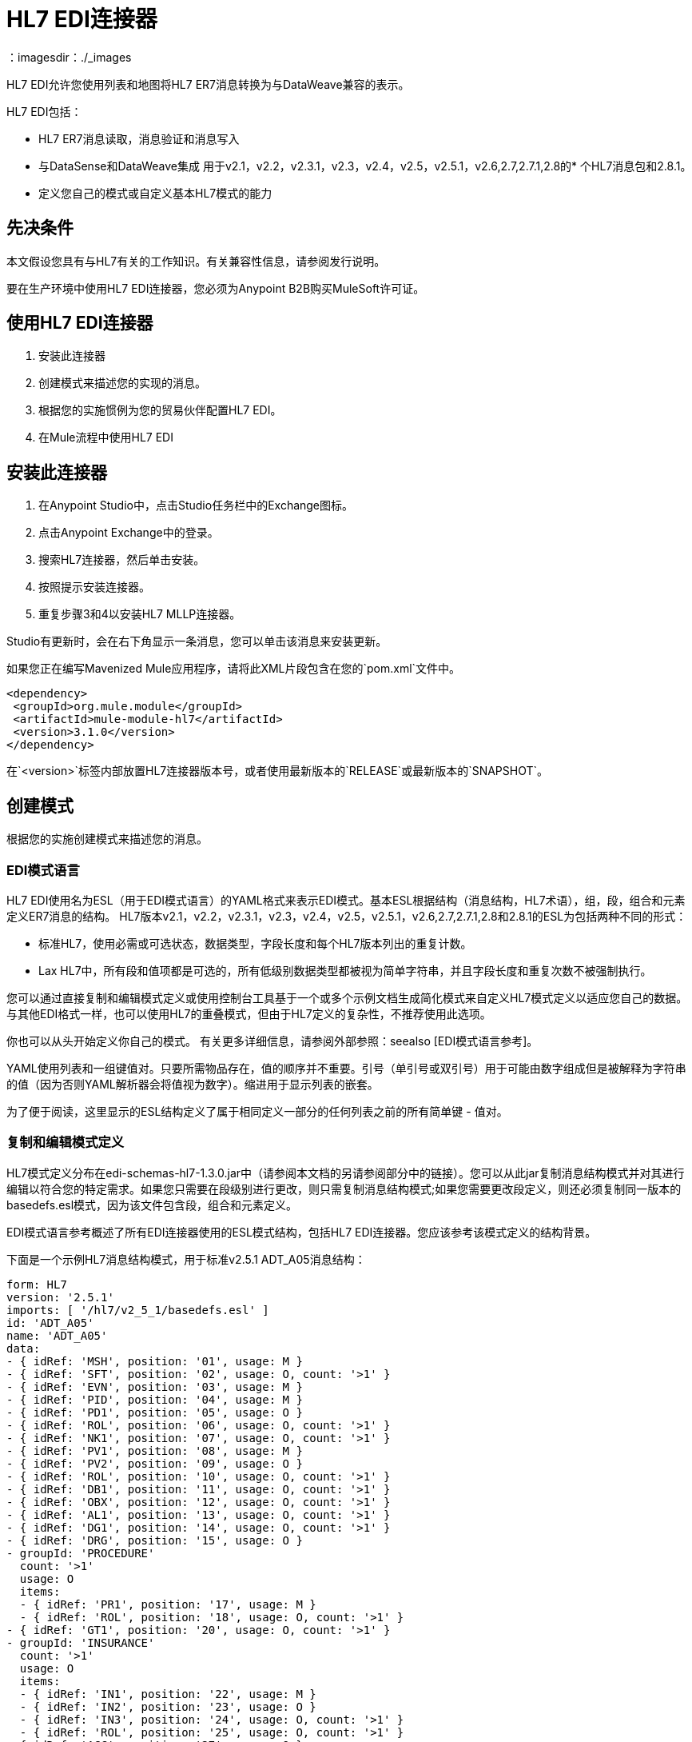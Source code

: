 =  HL7 EDI连接器
:keywords: b2b, HL7, schema, edi
：imagesdir：./_images

HL7 EDI允许您使用列表和地图将HL7 ER7消息转换为与DataWeave兼容的表示。

HL7 EDI包括：

*  HL7 ER7消息读取，消息验证和消息写入
* 与DataSense和DataWeave集成
用于v2.1，v2.2，v2.3.1，v2.3，v2.4，v2.5，v2.5.1，v2.6,2.7,2.7.1,2.8的* 个HL7消息包和2.8.1。
* 定义您自己的模式或自定义基本HL7模式的能力

== 先决条件

本文假设您具有与HL7有关的工作知识。有关兼容性信息，请参阅发行说明。

要在生产环境中使用HL7 EDI连接器，您必须为Anypoint B2B购买MuleSoft许可证。

== 使用HL7 EDI连接器

. 安装此连接器
. 创建模式来描述您的实现的消息。
. 根据您的实施惯例为您的贸易伙伴配置HL7 EDI。
. 在Mule流程中使用HL7 EDI

== 安装此连接器

. 在Anypoint Studio中，点击Studio任务栏中的Exchange图标。
. 点击Anypoint Exchange中的登录。
. 搜索HL7连接器，然后单击安装。
. 按照提示安装连接器。
. 重复步骤3和4以安装HL7 MLLP连接器。

Studio有更新时，会在右下角显示一条消息，您可以单击该消息来安装更新。

如果您正在编写Mavenized Mule应用程序，请将此XML片段包含在您的`pom.xml`文件中。
  
[source,xml,linenums]
----
<dependency>
 <groupId>org.mule.module</groupId>
 <artifactId>mule-module-hl7</artifactId>
 <version>3.1.0</version>
</dependency>
----

在`<version>`标签内部放置HL7连接器版本号，或者使用最新版本的`RELEASE`或最新版本的`SNAPSHOT`。

== 创建模式

根据您的实施创建模式来描述您的消息。

===  EDI模式语言

HL7 EDI使用名为ESL（用于EDI模式语言）的YAML格式来表示EDI模式。基本ESL根据结构（消息结构，HL7术语），组，段，组合和元素定义ER7消息的结构。 HL7版本v2.1，v2.2，v2.3.1，v2.3，v2.4，v2.5，v2.5.1，v2.6,2.7,2.7.1,2.8和2.8.1的ESL为包括两种不同的形式：

* 标准HL7，使用必需或可选状态，数据类型，字段长度和每个HL7版本列出的重复计数。
*  Lax HL7中，所有段和值项都是可选的，所有低级别数据类型都被视为简单字符串，并且字段长度和重复次数不被强制执行。

您可以通过直接复制和编辑模式定义或使用控制台工具基于一个或多个示例文档生成简化模式来自定义HL7模式定义以适应您自己的数据。与其他EDI格式一样，也可以使用HL7的重叠模式，但由于HL7定义的复杂性，不推荐使用此选项。

你也可以从头开始定义你自己的模式。
有关更多详细信息，请参阅外部参照：seealso [EDI模式语言参考]。


YAML使用列表和一组键值对。只要所需物品存在，值的顺序并不重要。引号（单引号或双引号）用于可能由数字组成但是被解释为字符串的值（因为否则YAML解析器会将值视为数字）。缩进用于显示列表的嵌套。

为了便于阅读，这里显示的ESL结构定义了属于相同定义一部分的任何列表之前的所有简单键 - 值对。

=== 复制和编辑模式定义

HL7模式定义分布在edi-schemas-hl7-1.3.0.jar中（请参阅本文档的另请参阅部分中的链接）。您可以从此jar复制消息结构模式并对其进行编辑以符合您的特定需求。如果您只需要在段级别进行更改，则只需复制消息结构模式;如果您需要更改段定义，则还必须复制同一版本的basedefs.esl模式，因为该文件包含段，组合和元素定义。

EDI模式语言参考概述了所有EDI连接器使用的ESL模式结构，包括HL7 EDI连接器。您应该参考该模式定义的结构背景。

下面是一个示例HL7消息结构模式，用于标准v2.5.1 ADT_A05消息结构：

[source,yaml, linenums]
----
form: HL7
version: '2.5.1'
imports: [ '/hl7/v2_5_1/basedefs.esl' ]
id: 'ADT_A05'
name: 'ADT_A05'
data: 
- { idRef: 'MSH', position: '01', usage: M }
- { idRef: 'SFT', position: '02', usage: O, count: '>1' }
- { idRef: 'EVN', position: '03', usage: M }
- { idRef: 'PID', position: '04', usage: M }
- { idRef: 'PD1', position: '05', usage: O }
- { idRef: 'ROL', position: '06', usage: O, count: '>1' }
- { idRef: 'NK1', position: '07', usage: O, count: '>1' }
- { idRef: 'PV1', position: '08', usage: M }
- { idRef: 'PV2', position: '09', usage: O }
- { idRef: 'ROL', position: '10', usage: O, count: '>1' }
- { idRef: 'DB1', position: '11', usage: O, count: '>1' }
- { idRef: 'OBX', position: '12', usage: O, count: '>1' }
- { idRef: 'AL1', position: '13', usage: O, count: '>1' }
- { idRef: 'DG1', position: '14', usage: O, count: '>1' }
- { idRef: 'DRG', position: '15', usage: O }
- groupId: 'PROCEDURE'
  count: '>1'
  usage: O
  items: 
  - { idRef: 'PR1', position: '17', usage: M }
  - { idRef: 'ROL', position: '18', usage: O, count: '>1' }
- { idRef: 'GT1', position: '20', usage: O, count: '>1' }
- groupId: 'INSURANCE'
  count: '>1'
  usage: O
  items: 
  - { idRef: 'IN1', position: '22', usage: M }
  - { idRef: 'IN2', position: '23', usage: O }
  - { idRef: 'IN3', position: '24', usage: O, count: '>1' }
  - { idRef: 'ROL', position: '25', usage: O, count: '>1' }
- { idRef: 'ACC', position: '27', usage: O }
- { idRef: 'UB1', position: '28', usage: O }
- { idRef: 'UB2', position: '29', usage: O }
----

这显示了组成ADT_A05消息结构的段的列表，包括段组PROCEDURE和INSURANCE。由于以上是标准定义（不是宽松版本），因此它包括强制段（用法用M表示）以及可选段（用法用O表示）。用于HL7的全套使用代码是：

* 用于条件（等同于可选）
*  M为强制性
*  O代表可选
*  U表示未使用（在读取时未接受警告，但在读取时传递的数据中不存在;写入时忽略）

段或组的出现次数可能由计数值给出。默认值为1，

如果您只想从消息结构中删除某些段，或者将某些段的要求从强制更改为可选（或反之亦然），则可以轻松地对模式副本进行更改，并在应用程序中使用修改后的版本。

您还可以添加原始消息结构定义中不存在的段。为此，我们建议您首先从模式中的所有现有段和组定义行中删除位置值，否则您需要重新编号添加段后面的所有内容。如果您删除了明确的位置编号。段和组按顺序分配位置编号，对于大多数用途，HL7 EDI连接器3.1.0应用程序不会看到这些编号。

如果要将标准HL7段添加到消息结构中，只需在适当的位置将其引用到idRef行，HL7将从引用为导入的basedefs.esl文件获取定义。

以下部分示例显示了添加到ADT_A05消息结构中的CON段：

[source,yaml, linenums]
----
form: HL7
version: '2.5.1'
imports: [ '/hl7/v2_5_1/basedefs.esl' ]
id: 'ADT_A05'
name: 'ADT_A05'
data: 
- { idRef: 'MSH', usage: M }
- { idRef: 'SFT', usage: O, count: '>1' }
- { idRef: 'EVN', usage: M }
- { idRef: 'PID', usage: M }
- { idRef: 'PD1', usage: O }
- { idRef: 'CON', usage: O, count: '>1' }
- { idRef: 'NTE', usage: O }
- { idRef: 'ROL', usage: O, count: '>1' }
- { idRef: 'NK1', usage: O, count: '>1' }
- { idRef: 'PV1', usage: M }
- { idRef: 'PV2', usage: O }
- { idRef: 'CON', usage: O, count: '>1' }
- { idRef: 'ROL', usage: O, count: '>1' }
  ...
----

如果要为消息结构定义非标准段，请将段定义添加到模式中。这比修改段结构更复杂，因为您需要列出段中的所有组件。最简单的起点是找到一个类似的标准HL7段，并从basedefs.esl文件中复制用于该标准段的定义。然后，您可以在消息结构定义之后添加段密钥，然后添加一个或多个段定义。

有关组合消息结构和段定义的模式示例，请参阅以下部分。

=== 使用示例消息简化模式

HL7的标准定义非常复杂，细分市场通常有二十个或更多的组件，而许多组件组合本身又被分解为许多子组件。这可能使HL7难以映射，因为消息的DataSense视图必须包含所有这些子组件。

实际上，HL7的大多数用户只占HL7总标准定义的一小部分。为了充分利用这一点，HL7 EDI连接器提供了一个基于控制台的Java工具，您可以通过消除消息中通常不使用的组件来简化模式定义。

模式简化工具作为edi-schemas-hl7-1.3.0-simplify.jar分发（请参阅本文档的链接部分）。它将消息结构模式以及一个或多个示例消息（作为单独的文件）作为输入，并将输出模式简化为仅显示在一个或多个示例消息中的段和组件。

要使用此工具，请下载jar并打开命令行控制台，然后键入：

[source,bash]
----
java -jar edi-schemas-hl7-1.3.0-simplify.jar {input-schema} {output-schema} {sample1} {sample2} ...
----

哪里：

*  input-schema是用于读取消息的消息结构模式，可以是对提供的模式（例如/hl7/v2_5_1/ADT_A05.esl）的文件或类路径引用。
*  output-schema是简化模式输出的文件路径
*  sample1 ... n是示例消息的文件路径

注意：确保示例消息文件使用回车符（CR）行结束符保存，因为这是所需的HL7段分隔符 - 文本编辑器通常使用操作系统的默认行结束符，这可能不正确。

以下是使用此工具生成的简化模式的部分示例：

[source,yaml, linenums]
----
form: HL7
version: '2.5.1'
structures: 
- id: 'SIU_S12'
  name: 'SIU_S12'
  data: 
  - { idRef: 'MSH', position: '01', usage: O }
  - { idRef: 'SCH', position: '02', usage: O }
  - groupId: 'PATIENT'
    count: '>1'
    usage: O
    items: 
    - { idRef: 'PID', position: '06', usage: O }
    - { idRef: 'PV1', position: '08', usage: O }
  - groupId: 'RESOURCES'
    count: '>1'
    usage: O
    items: 
    - { idRef: 'RGS', position: '14', usage: O }
    - groupId: 'SERVICE'
      count: '>1'
      usage: O
      items: 
      - { idRef: 'AIS', position: '16', usage: O }
    - groupId: 'GENERAL_RESOURCE'
      count: '>1'
      usage: O
      items: 
      - { idRef: 'AIG', position: '20', usage: O }
    - groupId: 'LOCATION_RESOURCE'
      count: '>1'
      usage: O
      items: 
      - { idRef: 'AIL', position: '24', usage: O }
    - groupId: 'PERSONNEL_RESOURCE'
      count: '>1'
      usage: O
      items: 
      - { idRef: 'AIP', position: '28', usage: O }
segments: 
- id: 'AIG'
  name: 'Appointment Information - General Resource'
  varTag: 'AIG'
  values: 
  - { idRef: 'SI', name: 'Set ID - AIG', usage: O }
  - { idRef: 'varies', name: 'Segment Action Code', usage: U, count: '>1' }
  - { idRef: 'CE_2', name: 'Resource ID', usage: O }
  - { idRef: 'varies', name: 'Resource Type', usage: U, count: '>1' }
  - { idRef: 'varies', name: 'Resource Group', usage: U, count: '>1' }
  - { idRef: 'varies', name: 'Resource Quantity', usage: U, count: '>1' }
  - { idRef: 'varies', name: 'Resource Quantity Units', usage: U, count: '>1' }
  - { idRef: 'TS', name: 'Start Date/Time', usage: O }
- id: 'AIL'
  name: 'Appointment Information - Location Resource'
  varTag: 'AIL'
  values: 
  - { idRef: 'SI', name: 'Set ID - AIL', usage: O }
  - { idRef: 'varies', name: 'Segment Action Code', usage: U, count: '>1' }
  - { idRef: 'PL', name: 'Location Resource ID', usage: O, count: '>1' }
  - { idRef: 'CE', name: 'Location Type-AIL', usage: O }
  - { idRef: 'varies', name: 'Location Group', usage: U, count: '>1' }
  - { idRef: 'TS', name: 'Start Date/Time', usage: O }
- id: 'AIP'
  name: 'Appointment Information - Personnel Resource'
  varTag: 'AIP'
  values: 
  - { idRef: 'SI', name: 'Set ID - AIP', usage: O }
  - { idRef: 'varies', name: 'Segment Action Code', usage: U, count: '>1' }
  - { idRef: 'XCN_2', name: 'Personnel Resource ID', usage: O, count: '>1' }
  - { idRef: 'CE_1', name: 'Resource Type', usage: O }
  - { idRef: 'varies', name: 'Resource Group', usage: U, count: '>1' }
  - { idRef: 'TS', name: 'Start Date/Time', usage: O }
  ...
composites: 
- id: 'CE'
  name: 'Coded Element'
  values: 
  - { idRef: 'ST', name: 'Identifier', usage: O }
  - { idRef: 'ST', name: 'Text', usage: O }
- id: 'CE_1'
  name: 'Coded Element'
  values: 
  - { idRef: 'ST', name: 'Identifier', usage: O }
- id: 'CE_2'
  name: 'Coded Element'
  values: 
  - { idRef: 'ST', name: 'Identifier', usage: O }
  - { idRef: 'ST', name: 'Text', usage: O }
  - { idRef: 'ID', name: 'Name of Coding System', usage: O }
  ...
----

段的未使用的组件不能仅从段定义中删除（除非它们位于段的末尾），因此简化工具仅替代该组件的"varies"数据类型，并将其标记为用法：U为未使用。在这种情况下，"varies"的重复次数与原始组件的重复次数保持不变，但它不会显示在您在Data Weave中看到的数据的DataSense视图中。

当模式简化工具检查消息中存在哪些数据时，它处理上下文中出现的每个复合，所以同一复合的不同用法可能存在不同的值。发生这种情况时，复合材料会被定义不止一次，使用不同的标识符。上例中的CE组合显示了这一点。

简化模式保留原始模式中的段落位置。如果需要，可以从简化模式中删除这些位置值，因为它们不被HL7 EDI连接器使用，除非您在段密钥（连接器配置选项之一）上使用位置前缀。

=== 确定HL7架构位置

要使用连接器，您需要知道项目中模式的位置。如果您使用的是开箱即​​用的HL7架构，而不是自定义任何内容，则标准架构位置将遵循`/hl7/{version}/{message structure}.esl`模式，而松散架构位置遵循`/hl7lax/{version}/{message structure}.esl`模式。例如，如果您使用的是2.5.1版本和ADT_A01消息结构，则标准版本（包括所需的值，数据类型和长度/重复计数）或{{3 }}为宽松的版本。

如果您使用的是一个或多个自定义架构，则应将其置于`src/main/app`中的目录下，并使用`${app.home}`引用该位置。例如，如果您已将ADT_A01架构置于`src/main/app/mypartner/ADT_A01.esl`下，则架构位置为`${app.home}/mypartner/ADT_A01.esl`。

Mule Runtime自动检查`src/main/app`是否包含`${app.home}`值。

=== 事件和消息到消息结构图

如果您使用多个消息结构模式（无论是在单独的模式定义文件中，如提供的模式，还是在单个文件中）配置连接器，则可能需要定义HL7事件和消息类型到消息结构的映射。

HL7在MSH-09的组件值中定义消息类型。根据以下规则，HL7 EDI连接器使用这些组件值来查找用于处理接收消息的结构模式：

* 如果MSH-09-01消息类型值为ACK，则始终使用预定义的ACK模式。
* 否则，如果存在MSH-09-03消息结构值（例如ADT_A01的值），请使用具有该ID的模式结构。
* 否则，使用配置的事件和消息到消息结构映射来确定来自指定事件类型（MSH-09-02）和消息类型（MSH-09-01）值的消息结构。

事件和消息到消息结构映射是一个可选的配置参数。它必须是一个YAML文件，其中包含从每个事件类型到映射的映射，以便将每个支持的消息类型映射到实际的消息结构。下面是这个样子的一个例子：

[source,yaml, linenums]
----
A01: { ADT: ADT_A01, ACK: ACK }
A02: { ADT: ADT_A02, ACK: ACK }
A03: { ADT: ADT_A03, ACK: ACK }
A04: { ADT: ADT_A01, ACK: ACK }
A05: { ADT: ADT_A05, ACK: ACK }
A06: { ADT: ADT_A06, ACK: ACK }
A07: { ADT: ADT_A06, ACK: ACK }
A08: { ADT: ADT_A01, ACK: ACK }
----

HL7的每个版本都定义了一组不同的从事件类型和消息类型到消息结构的映射。在名为event-message.yaml的文件中，默认映射在与标准HL7模式定义相同的jar中提供。您对这些映射定义使用与实际消息结构模式相同类型的路径。

[[configconnector]]
== 使用Studio Visual Editor配置HL7 EDI

在安装连接器并配置架构自定义（如果有）后，可以开始使用连接器。为每个实施约定创建单独的配置。

. 单击画布底部的全局元素选项卡，然后单击创建。
. 在选择全局类型向导中，使用过滤器定位并选择HL7 EDI：Configuration，然后单击OK。
. 根据连接器参考配置参数。
. 单击确定以保存全局连接器配置。
. 返回到Studio中的消息流选项卡。

=== 常规选项

在常规选项中，您可以配置适用于读取和写入HL7消息的设置：

*  HL7字符编码，始终用于写入消息并在读取消息时使用，除非MSH-18（字符集）指定了不同的编码，
* 为数据键禁用数字前缀 - 默认情况下，此选项为*true*，该选项将关闭数据段的数字前缀;关闭此选项的唯一原因是为了与为HL7 EDI连接器3.0.0定义的映射兼容
* 手动创建或编辑模式列表。

=== 在可视化编辑器中设置您的HL7标识

您可以在HL7 EDI连接器配置上为您和贸易伙伴配置消息标题（MSH）应用程序和设施标识。

在编写HL7消息以提供名称空间ID，通用ID和通用ID类型并在接收消息中验证时使用您设置的值。如果您不想限制传入消息，可以将其留空，并在写操作或实际传出消息上设置传出消息的值。在写入操作上设置的值会覆盖连接器配置，并且直接在消息上设置的值会覆盖连接器配置和写入操作中设置的任何值。

在Studio中，这些值在这些全局元素属性中设置。

* 自我识别参数可识别您的贸易伙伴关系。
+
自我识别设置：
+
[source,code,linenums]
----
Mule Application Namespace ID (MSH-3-1/MSH-5-1)
Mule Application Universal ID (MSH-3-2/MSH-5-2)
Mule Application Universal ID Type (MSH-3-3/MSH-5-3)
----
+
* 合作伙伴标识参数可识别您的贸易伙伴。
+
合作伙伴标识设置
+
[source,code,linenums]
----
Partner Application Namespace ID (MSH-3-1/MSH-5-1}
Partner Application Universal ID (MSH-3-2/MSH-5-2}
Partner Application Universal ID Type (MSH-3-3/MSH-5-3)
----

=== 设置分析器选项

如果需要，您可以设置以下选项：

* 验证HL7消息版本
* 消息结构映射路径的事件和消息（如果使用多个消息结构，则必须使用该消息结构，除非MSH-09-03消息结构值始终存在于接收的消息中）
* 所需的处理ID（用于指定接收消息所需的特定处理ID，例如生产的`P`）
* 通用扩展段名称的模式（允许将扩展段作为字段值映射进行处理）
* 当值长度超出允许范围时失败
* 当值中的字符无效时失败
* 失败时，重复的价值太多
* 消息中出现未知段时失败
* 在消息集中的分段出现故障时失败
* 消息集中包含未使用的段时会失败
* 当段的重复次数过多时失败

=== 设置分隔符字符

如果您想修改默认值，您可以设置写信息时使用的分隔符。

== 使用Studio XML Editor或Standalone配置HL7 EDI

在安装连接器并配置架构自定义（如果有）后，可以开始使用连接器。为每个实施约定创建单独的配置。

. 确保您已将EDI名称空间包含在配置文件中。
+
[source, xml, linenums]
----
<mule xmlns:tracking="http://www.mulesoft.org/schema/mule/ee/tracking"
  xmlns:tcp="http://www.mulesoft.org/schema/mule/tcp"
  xmlns:dw="http://www.mulesoft.org/schema/mule/ee/dw"
  xmlns:http="http://www.mulesoft.org/schema/mule/http"
  xmlns:hl7-edi="http://www.mulesoft.org/schema/mule/hl7-edi"
  xmlns="http://www.mulesoft.org/schema/mule/core"
  xmlns:doc="http://www.mulesoft.org/schema/mule/documentation"
  xmlns:spring="http://www.springframework.org/schema/beans"
  xmlns:xsi="http://www.w3.org/2001/XMLSchema-instance"
  xsi:schemaLocation="http://www.mulesoft.org/schema/mule/tcp
    http://www.mulesoft.org/schema/mule/tcp/current/mule-tcp.xsd
    http://www.springframework.org/schema/beans
    http://www.springframework.org/schema/beans/spring-beans-current.xsd
    http://www.mulesoft.org/schema/mule/core
    http://www.mulesoft.org/schema/mule/core/current/mule.xsd
    http://www.mulesoft.org/schema/mule/hl7-edi
    http://www.mulesoft.org/schema/mule/hl7-edi/current/mule-hl7-edi.xsd
    http://www.mulesoft.org/schema/mule/http
    http://www.mulesoft.org/schema/mule/http/current/mule-http.xsd
    http://www.mulesoft.org/schema/mule/ee/dw
    http://www.mulesoft.org/schema/mule/ee/dw/current/dw.xsd
    http://www.mulesoft.org/schema/mule/ee/tracking
    http://www.mulesoft.org/schema/mule/ee/tracking/current/mule-tracking-ee.xsd">
----
+
. 在您的应用程序中配置HL7 EDI，方法是使用以下全局配置代码在流程之外和之上创建全局配置：
+
[source, xml, linenums]
----
  <hl7-edi:config name="HL7_EDI__Configuration" identKeys="true" doc:name="HL7 EDI: Configuration">
    <hl7-edi:schemas>
      <hl7-edi:schema>hl7/v2_6/ADT_A01.esl</hl7-edi:schema>
    </hl7-edi:schemas>
  </hl7-edi:config>
----

=== 使用XML设置您的HL7标识

您可以在HL7 EDI连接器配置上为您和贸易伙伴配置消息标题（MSH）应用程序和设施标识。

在编写HL7消息以提供名称空间ID，通用ID和通用ID类型并在接收消息中验证时使用您设置的值。如果您不想限制传入消息，可以将其留空，并在写操作或实际传出消息上设置传出消息的值。在写入操作上设置的值会覆盖连接器配置，并且直接在消息上设置的值会覆盖连接器配置和写入操作中设置的任何值。

* 自我识别参数可识别您的贸易伙伴关系。
+
自我识别参数：
+
[source,xml,linenums]
----
appNamespaceIdSelf="<value>"
appUniversalIdSelf="<value>"
appUniversalIdTypeSelf="<value>"
----
+
* 合作伙伴标识参数可识别您的贸易伙伴。
+
伙伴识别参数：
+
[source,xml,linenums]
----
appNamespaceIdPartner="<value>"
appUniversalIdPartner="<value>"
appUniversalIdTypePartner="<value>"
----

=== 设置分析器选项

如果需要，您可以设置以下选项：

[%header,cols="50a,50a"]
|===
| XML值 | Visual Studio选项
| validateHL7Version = "true"  |验证HL7消息版本
| eventMessageMap = "/hl7/v2_5_1/event-message.yaml"  |事件和消息到消息结构映射路径（如果使用多个消息结构，则除外MSH-09-03消息结构值始终存在于收到的消息中）
| processingId = "PRODUCTION"  |所需的处理ID（用于指定接收消息所需的特定处理ID，例如Production `P`）
| genericExtensionPattern = "Z.."  |通用扩展段名称的Java常规模式（允许将扩展段作为字段值映射进行处理）
| valueLengthErrorFail = "true"  |当值长度超出允许范围时失败
| invalidCharacterInValueFail = "true"  |当值中的字符无效时失败
| wrongValuesRepeatsFail = "true"  |当值重复太多时失败
| unknownSegmentFail = "true"  |消息中的未知段发生故障
| segmentOutOfOrderFail = "true"  |消息集中的分段出现故障时失败
| unusedSegmentPresentFail = "true"  |当消息集中包含未使用的段时失败
| wrongSegmentsRepeatsFail = "true"  |过多重复段时失败
|===

=== 设置您的架构位置

您只能在Anypoint Studio XML视图中配置模式位置。

在Anypoint Studio中，通过单击配置XML切换到XML视图，并修改您的HL7 EDI配置，以包含您希望包含的每个文档类型的`+<{{0}}>+`元素的所有模式的列表：

[source, xml, linenums]
----
  <hl7-edi:config name="HL7_EDI__Configuration" identKeys="true" doc:name="HL7 EDI: Configuration">
    <hl7-edi:schemas>
      <hl7-edi:schema>hl7/v2_6/ADT_A01.esl</hl7-edi:schema>
    </hl7-edi:schemas>
  </hl7-edi:config>
----

为HL7 EDI创建全局元素后，配置消息结构，操作和确认。


== 在Mule流程中使用HL7 EDI

您可以在流程中使用HL7 EDI连接器来读取和写入消息，并发送确认。

主题：

* 了解HL7消息结构
* 读取和验证HL7 ER7消息
* 写入HL7 EDI消息
* 发送确认

== 了解HL7消息结构

HL7连接器将HL7文档读入或写入规范的ER7消息结构。此结构表示为Java地图和列表的层次结构，可以使用DataWeave或代码进行操作。每个事务都有自己的架构，在架构中定义。

HL7消息包含以下键：

[%header,cols="40a,60a"]
|===
|密钥名称 |说明
| ACK（只读） |响应于输入数据而生成的ACK消息。 MSA-1确认码值基于解析器配置设置。要发送确认，请参阅下面的发送确认部分。
|数据（读取或写入） |消息数据的封装器，其中的密钥与链接到实际数据的消息结构ID值匹配。这允许将不同的消息包含在元数据中并在DataWeave映射中进行处理。
|分隔符（只读） |用于消息的分隔符。字符串中的字符根据位置进行解释，顺序如下：（分隔符），（重复分隔符），（转义字符），（子分隔符）。
|错误（只读） |与输入消息关联的错误列表。请参阅下面阅读和验证HL7消息部分中的HL7Error结构说明。
| Id  |消息结构ID。
| MSH（只读） |链接到接收到的MSH分段数据。
|名称（只读） |消息结构名称。
|===

个别消息具有自己的地图，密钥与消息的段相匹配。例如，ACK消息将使用消息结构ID `ACK`，并且发送或接收的ACK消息的数据将作为`Data`映射中的`ACK`值呈现。 ACK消息本身就是一张地图，消息的片段和群组用地图（在单例实例的情况下）或地图列表（用于重复实例）用位置关键字表示。

有两种特殊情况，其中通用处理用于未包含在模式定义中的数据。第一种是针对`varies`类型的HL7值。由于这些值可能由组件和子组件的任何结构组成，并且可能会重复，因此解析器会为每个`varies`类型使用一系列映射表示。每个映射中的键都是在解析值时生成的，并将标准HL7值名称与每个嵌套级别使用的两位数字匹配。
因此，例如OBX-05 Observation Value字段的简单文本值只会在地图中使用键OBX-05。如果存在两个组件，则它们使用按键OBX-05-01和OBX-05-02。

具有与在解析器选项下配置的模式匹配的标记的扩展段使用与“变化”值相似的结构，但仅限于整个段的单个映射中。扩展段解析和编写代码不支持重复值。

包含扩展段数据的映射将添加到带有键`ExtensionSegs`的列表中的基本消息映射。除了实际的扩展段数据之外，扩展段的映射还包含两个其他键：

[%header,cols="30a,70a"]
|===
| Ident  |扩展段标识符（标记）。
|位置 |消息结构中段的位置，为两位数字符串。这与在模式中定义的紧接在前面定义的段的位置相同。如果在ADT_A01消息结构中的EVN段之后使用ZVN扩展段，则ZVN位于位置03）。
|===

如果在嵌套组中使用扩展段，则包含这些段的列表将包含在表示该组的映射中。扩展段在解析器创建的列表中按位置排序，写入时还必须按位置排序。

=== 读取和验证HL7 ER7消息

要读取HL7消息，请在调色板中搜索HL7 EDI，然后将HL7 EDI构建块拖入流中。然后，转到属性视图，选择您之前创建的连接器配置并选择读取操作。该操作将任何字节流读入由HL7模式描述的结构。

image:read-operation.jpg[阅读操作]

HL7 EDI在读取消息时验证消息结构。消息验证包括检查MSH的语法和内容以及消息的所有组件段。通常记录和累积错误，并在生成的数据结构中提供的生成的ACK消息中报告错误。所有消息，无论是无错的还是非致命错误，都会作为输出消息Map的一部分传递进行处理。读取输入数据时发生错误会导致抛出异常。

在接收数据映射中输入的错误数据使用HL7Error类，这是一种具有以下属性的只读JavaBean：

[%header,cols="30a,70a"]
|===
|属性 |说明
|段 |导致错误的段的输入内的从零开始的索引。
|致命 |标记致命错误，意味着相关消息由于错误而被拒绝。
| errorType  |列举由HL7标准定义的不同类型的错误（ERR-3值）。
| errorCode  |错误代码，由HL7标准针对指定类型的错误定义。
| errorText  |错误的文本描述。
|===

读取操作将错误数据作为带有"Errors"键的可选列表返回。

=== 写入HL7 EDI消息

要编写传出消息，请根据先前定义的结构构造传出的HL7 EDI消息。

例如，此示例创建一个写入文件的传出HL7消息。

[source, xml, linenums]
----
  ...
<hl7-edi:write config-ref="HealthCare" doc:name="Send ACK"/>
<file:outbound-endpoint responseTimeout="10000" doc:name="File" path="output" outputPattern="ack.edi"/>
----

=== 发送确认

ACK（确认）消息是HL7消息，它允许您向消息发送方确认您的应用程序已收到消息。 ACK消息与写入任何其他HL7消息相同，只不过您将ACK消息设置为读操作期间生成的消息，作为`Data`键下的输出消息。

例如：

[source, xml, linenums]
----
    <hl7-edi:read config-ref="HL7_EDI__Configuration1" doc:name="HL7 EDI"/>\
    ...
    <dw:transform-message doc:name="Create Outgoing Message">
      <dw:set-payload><![CDATA[%dw 1.0
%output application/java
---
{
  Name: "ACK",
  MSH: payload.ACK.MSH,
  Id: "ACK",
  Data: {
    ACK: payload.ACK
  }
}]]></dw:set-payload>
    </dw:transform-message>
    <hl7-edi:write config-ref="HL7_EDI__Configuration" messageStructure="InMessage" doc:name="ACK"/>
    ...
    <file:outbound-endpoint responseTimeout="10000" doc:name="File" path="output" outputPattern="ack.edi"/>
----

生成的ACK消息具有MSH数据，用于发回原始消息的发件人，因此您不需要更改数据中的任何内容以进行发送。

如果在配置中包含ACK消息模式，则该模式用于接收ACK消息并生成ACK消息。如果您未指定ACK模式，则默认使用标准hl7 / v2_5_1 / ACK.esl模式。

image:ack-datasense.jpg[默认的ACK消息结构]

==  HL7 DataWeave示例

以下示例显示了使用HL7和DataWeave读取通过HTTP接收的消息并将响应发回作为响应。

image:demoflow.jpg[阅读并发送确认流程]

[source,xml,linenums]
----
<?xml version="1.0" encoding="UTF-8"?>

<mule xmlns:tracking="http://www.mulesoft.org/schema/mule/ee/tracking"
  xmlns:tcp="http://www.mulesoft.org/schema/mule/tcp"
  xmlns:dw="http://www.mulesoft.org/schema/mule/ee/dw"
  xmlns:http="http://www.mulesoft.org/schema/mule/http"
  xmlns:hl7-edi="http://www.mulesoft.org/schema/mule/hl7-edi"
  xmlns="http://www.mulesoft.org/schema/mule/core"
  xmlns:doc="http://www.mulesoft.org/schema/mule/documentation"
  xmlns:spring="http://www.springframework.org/schema/beans"
  xmlns:xsi="http://www.w3.org/2001/XMLSchema-instance"
  xsi:schemaLocation="http://www.mulesoft.org/schema/mule/tcp
    http://www.mulesoft.org/schema/mule/tcp/current/mule-tcp.xsd
    http://www.springframework.org/schema/beans
    http://www.springframework.org/schema/beans/spring-beans-current.xsd
    http://www.mulesoft.org/schema/mule/core
    http://www.mulesoft.org/schema/mule/core/current/mule.xsd
    http://www.mulesoft.org/schema/mule/hl7-edi
    http://www.mulesoft.org/schema/mule/hl7-edi/current/mule-hl7-edi.xsd
    http://www.mulesoft.org/schema/mule/http
    http://www.mulesoft.org/schema/mule/http/current/mule-http.xsd
    http://www.mulesoft.org/schema/mule/ee/dw
    http://www.mulesoft.org/schema/mule/ee/dw/current/dw.xsd
    http://www.mulesoft.org/schema/mule/ee/tracking
    http://www.mulesoft.org/schema/mule/ee/tracking/current/mule-tracking-ee.xsd">
  <http:listener-config name="HTTP_Listener_Configuration" host="0.0.0.0" port="8080" doc:name="HTTP Listener Configuration"/>
  <hl7-edi:config name="HL7_EDI__Configuration" identKeys="true" doc:name="HL7 EDI: Configuration">
    <hl7-edi:schemas>
      <hl7-edi:schema>hl7/v2_6/ADT_A01.esl</hl7-edi:schema>
    </hl7-edi:schemas>
  </hl7-edi:config>
  <flow name="Acknowledgment">
    <http:listener config-ref="HTTP_Listener_Configuration" path="/ack" allowedMethods="POST" doc:name="HTTP"/>
    <hl7-edi:read config-ref="HL7_EDI__Configuration" doc:name="HL7 EDI"/>
    <dw:transform-message doc:name="Transform Message">
      <dw:set-payload><![CDATA[%dw 1.0
%output application/java
---
{
  Name: "ACK",
  MSH: payload.ACK.MSH,
  Id: "ACK",
  Data: {
    ACK: payload.ACK
  }
}]]></dw:set-payload>
    </dw:transform-message>
    <hl7-edi:write config-ref="HL7_EDI__Configuration" messageStructure="InMessage" doc:name="HL7 EDI"/>
    <logger message="#[payload]" level="INFO" doc:name="Logger"/>
  </flow>
</mule>
----

下面的示例显示了如何从DataWeave中的接收消息中提取特定值（使用消息的简化模式，消除了许多未使用的字段）。

image:dataweave-simple.jpg[从接收消息中提取值]

[source,xml,linenums]
----
<?xml version="1.0" encoding="UTF-8"?>

<mule xmlns:jersey="http://www.mulesoft.org/schema/mule/jersey"
  xmlns:metadata="http://www.mulesoft.org/schema/mule/metadata"
  xmlns:dw="http://www.mulesoft.org/schema/mule/ee/dw"
  xmlns:http="http://www.mulesoft.org/schema/mule/http"
  xmlns:hl7-edi="http://www.mulesoft.org/schema/mule/hl7-edi"
  xmlns="http://www.mulesoft.org/schema/mule/core"
  xmlns:doc="http://www.mulesoft.org/schema/mule/documentation"
  xmlns:spring="http://www.springframework.org/schema/beans"
  xmlns:xsi="http://www.w3.org/2001/XMLSchema-instance"
  xsi:schemaLocation="http://www.springframework.org/schema/beans
    http://www.springframework.org/schema/beans/spring-beans-current.xsd
    http://www.mulesoft.org/schema/mule/core
    http://www.mulesoft.org/schema/mule/core/current/mule.xsd
    http://www.mulesoft.org/schema/mule/hl7-edi
    http://www.mulesoft.org/schema/mule/hl7-edi/current/mule-hl7-edi.xsd
    http://www.mulesoft.org/schema/mule/http
    http://www.mulesoft.org/schema/mule/http/current/mule-http.xsd
    http://www.mulesoft.org/schema/mule/ee/dw
    http://www.mulesoft.org/schema/mule/ee/dw/current/dw.xsd
    http://www.mulesoft.org/schema/mule/jersey
    http://www.mulesoft.org/schema/mule/jersey/current/mule-jersey.xsd">
    <http:listener-config name="HTTP_Listener_Configuration" host="0.0.0.0" port="8081" doc:name="HTTP Listener Configuration"/>
    <hl7-edi:config name="HL7_EDI_Configuration" doc:name="HL7 EDI: Configuration" identKeys="true">
        <hl7-edi:schemas>
            <hl7-edi:schema>schemas/SIU_S12-simplified.esl</hl7-edi:schema>
        </hl7-edi:schemas>
    </hl7-edi:config>
    <flow name="hl7-demoFlow">
        <http:listener config-ref="HTTP_Listener_Configuration" path="/json" doc:name="HTTP"/>
        <hl7-edi:read config-ref="HL7_EDI_Configuration" doc:name="HL7 EDI"/>
        <dw:transform-message doc:name="Transform Message" metadata:id="6f9793a8-8007-4b02-bdbc-802d64ce5d83">
            <dw:set-payload><![CDATA[%dw 1.0
%output application/json
---
{
  id: payload.Data.SIU_S12.PATIENT[0].PID.PID-02-01,
  firstName: payload.Data.SIU_S12.PATIENT[0].PID.PID-05[0].PID-05-02,
  lastName: payload.Data.SIU_S12.PATIENT[0].PID.PID-05[0].PID-05-01-01
}]]></dw:set-payload>
        </dw:transform-message>
    </flow>
</mule>
----


== 从HL7 2.x.x升级到3.0.0

在HL7 v3.0连接器中，后面的部分列表组件已从连接器中删除。

===  HL7消息组件

可以通过DataWeave生成HL7消息，然后调用连接器的写入操作来完成消息的创建。

以下流程输出`MSH|\^~\&|TestSendingSystem|MCM||^12399|`消息。

[source,xml,linenums]
----
  <flow name="CreateMessage">
    <http:listener config-ref="HTTP_Listener_Configuration" path="/create" doc:name="HTTP"/>
    <dw:transform-message doc:name="Transform Message">
      <dw:set-payload><![CDATA[%dw 1.0
%output application/java
---
{
  Delimiters: "|^~\&",
  Id: "ADT_A02",
  Data: {
    ADT_A02: {
      "MSH": {
        MSH-03-01: "TestSendingSystem",
        MSH-04-01: "SendingApp",
        MSH-05-01: "SendingFacility",
        MSH-07-01: now,
        MSH-09-01: "ADT",
        MSH-09-02: "A01",
        MSH-09-03: "ADT_A01"
      }
    }
  }
}
]]></dw:set-payload>
    </dw:transform-message>
    <hl7-edi:write config-ref="HL7_EDI__Configuration" messageStructure="InMessage" doc:name="HL7 EDI"/>
  </flow>
----

===  HL7 ACK

HL7 ACK功能包含在连接器中。 ACK消息在执行读取操作时由连接器自动生成。请参阅本文档的发送确认部分。

===  HL7追加分段

可以使用DataWeave替换Append Segment组件来操作读取操作后获得的HL7 Message结构中的Data对象。

以下示例将`AL1|2|10001|^Penicillin||Produces hives`添加到传入消息。

传入消息：

[source,yaml,linenums]
----
MSH|^~\&|ADT1|MCM|LABADT|MCM|19900607|SECURITY|ADT^A01|MSG00001|P|2.3.1|
EVN|A01|19900607
PID|1||PATID1234^5^M11^ADT1^MR^MCM~123456789^^^USSSA^SS||JONES^WILLIAM^A^III||19610615|M||C|1200 N ELM STREET^^GREENSBORO^NC^27401-1020|GL|(91-9)379-1212|(919)271-3434||S||PATID12345001^2^M10^ADT1^AN^A|123456789|987654^NC|
NK1|1|||||||
PV1|1|I|2000^2012^01||||004777^LEBAUER^SIDNEY^J.|||SUR||||ADM|A0|
AL1|1||^Cat dander|Respiratory distress
----

[source,xml,linenums]
----
  <flow name="AppendSegment">
    <http:listener config-ref="HTTP_Listener_Configuration" path="/append" allowedMethods="POST" doc:name="HTTP"/>
    <hl7-edi:read config-ref="HL7_EDI__Configuration" doc:name="HL7 EDI"/>
    <dw:transform-message doc:name="Transform Message">
      <dw:set-payload><![CDATA[%dw 1.0
%output application/java
---
{
Delimiters: payload.Delimiters,
Id: payload.Id,
Name: payload.Name,
ACK: payload.ACK,
MSH: payload.MSH,
Errors: payload.Errors map ((error , indexOfError) -> {
errorCode: error.errorCode,
errorText: error.errorText,
errorType: error.errorType,
fatal: error.fatal,
segment: error.segment
}),
Data: {
ADT_A01: {
  MSH: payload.Data.ADT_A01.MSH,
  EVN: payload.Data.ADT_A01.EVN,
  PID: payload.Data.ADT_A01.PID,
  NK1: payload.Data.ADT_A01.NK1,
  PV1: payload.Data.ADT_A01.PV1,
  AL1: (payload.Data.ADT_A01.AL1 +
    {
      AL1-01: 2,
      AL1-02-01:"10001",
      AL1-03-02:"Penicillin",
      AL1-05:["Produces hives"]
    })
}
}
}]]></dw:set-payload>
    </dw:transform-message>
    <hl7-edi:write config-ref="HL7_EDI__Configuration" messageStructure="InMessage" doc:name="Write_HL7"/>
    <logger message="#[payload]" level="INFO" doc:name="Logger"/>
  </flow>
----

===  HL7删除分段

HL7 2.0.x删除段组件允许用户删除指定段ID的段。删除操作可能涉及完整的分段或只是最后一个分段的重复。

以下代码块说明了如何使用DataWeave替换此组件，这些流将通过此传入消息进行操作：

[source,yaml,linenums]
----
MSH|^~\&|ADT1|MCM|LABADT|MCM|19900607|SECURITY|ADT^A01|MSG00001|P|2.3.1|
EVN|A01|19900607
PID|1||PATID1234^5^M11^ADT1^MR^MCM~123456789^^^USSSA^SS||JONES^WILLIAM^A^III||19610615|M||C|1200 N ELM STREET^^GREENSBORO^NC^27401-1020|GL|(91-9)379-1212|(919)271-3434||S||PATID12345001^2^M10^ADT1^AN^A|123456789|987654^NC|
NK1|1|||||||
PV1|1|I|2000^2012^01||||004777^LEBAUER^SIDNEY^J.|||SUR||||ADM|A0|
AL1|1||^Cat dander|Respiratory distress
AL1|2||^Penicillin||Produces hives|
----

[source,xml,linenums]
----
  <flow name="RemoveSegment">
    <http:listener config-ref="HTTP_Listener_Configuration" path="/removeSegment" allowedMethods="POST" doc:name="HTTP"/>
    <hl7-edi:read config-ref="HL7_EDI__Configuration" doc:name="HL7 EDI"/>
    <dw:transform-message doc:name="Transform Message">
      <dw:set-payload><![CDATA[%dw 1.0
%output application/java
%var emptySegment = []
---
{
  Delimiters: payload.Delimiters,
  Id: payload.Id,
  Name: payload.Name,
  ACK: payload.ACK,
  MSH: payload.MSH,
  Errors: payload.Errors map ((error , indexOfError) -> {
    errorCode: error.errorCode,
    errorText: error.errorText,
    errorType: error.errorType,
    fatal: error.fatal,
    segment: error.segment
  }),
  Data: {
    ADT_A01: {
      MSH: payload.Data.ADT_A01.MSH,
      EVN: payload.Data.ADT_A01.EVN,
      PID: payload.Data.ADT_A01.PID,
      NK1: payload.Data.ADT_A01.NK1,
      PV1: payload.Data.ADT_A01.PV1,
      AL1: emptySegment
    }
  }
}]]></dw:set-payload>
    </dw:transform-message>
    <hl7-edi:write config-ref="HL7_EDI__Configuration" messageStructure="InMessage" doc:name="_HL7 EDI"/>
    <logger message="#[payload]" level="INFO" doc:name="Logger"/>
  </flow>
----

====  HL7删除重复

[source,xml,linenums]
----
  <flow name="RemoveRepetition">
    <http:listener config-ref="HTTP_Listener_Configuration" path="/removeRepetition" allowedMethods="POST" doc:name="HTTP"/>
    <hl7-edi:read config-ref="HL7_EDI__Configuration" doc:name="HL7 EDI"/>
    <dw:transform-message doc:name="Transform Message">
      <dw:set-payload><![CDATA[%dw 1.0
%output application/java
%var start = 0
%var end = (sizeOf payload.Data.ADT_A01.AL1) -2
%var updatedSegment = payload.Data.ADT_A01.AL1[start[0] .. end[0]]
---
{
  Delimiters: payload.Delimiters,
  Id: payload.Id,
  Name: payload.Name,
  ACK: payload.ACK,
  MSH: payload.MSH,
  Errors: payload.Errors map ((error , indexOfError) -> {
    errorCode: error.errorCode,
    errorText: error.errorText,
    errorType: error.errorType,
    fatal: error.fatal,
    segment: error.segment
  }),
  Data: {
    ADT_A01: {
      MSH: payload.Data.ADT_A01.MSH,
      EVN: payload.Data.ADT_A01.EVN,
      PID: payload.Data.ADT_A01.PID,
      NK1: payload.Data.ADT_A01.NK1,
      PV1: payload.Data.ADT_A01.PV1,
      AL1: updatedSegment
    }
  }
}]]></dw:set-payload>
    </dw:transform-message>
    <hl7-edi:write config-ref="HL7_EDI__Configuration" messageStructure="InMessage" doc:name="Copy_of_HL7 EDI"/>
    <logger message="#[payload]" level="INFO" doc:name="Logger"/>
  </flow>
----

===  HL7例外策略

异常策略替换取决于用户，在新连接器中错误包含在HL7消息结构中。

在HL7 EDI配置的解析器选项中设置的配置定义了何时在生成的ACK中报告消息被拒绝。

===  HL7配置文件验证器筛选器

可以使用连接器替换Validator Filter组件，以读取该消息，然后验证HL7消息结构中的ERRORS列表是否为空。

===  HL7编码转换器

该功能不再受连接器支持。编码转换可以通过DataWeave实现。

[[seealso]]
== 另请参阅

*  https://s3-us-west-2.amazonaws.com/mulesoft-sites-vendorcontent/edi-schemas-hl7-1.3.0-simplify.jar [EDI-架构 -  hl7-1.3.0 -simplify.jar]
*  link:/anypoint-b2b/edi-schema-language-reference[EDI模式语言参考]
*  link:/healthcare-toolkit/v/3.1/mllp-connector[HL7 MLLP连接器指南]
*  link:_attachments/hl7v3.1_demo.zip[HL7 Demo zip文件]
*  https://mulesoft.github.io/mule-hl7-connector/ [HL7技术参考资料]
